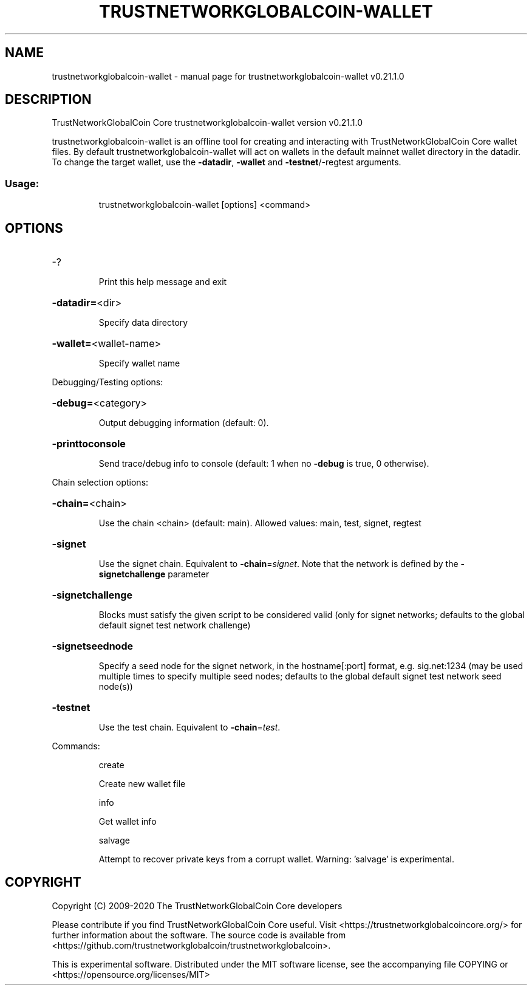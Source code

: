 .\" DO NOT MODIFY THIS FILE!  It was generated by help2man 1.47.13.
.TH TRUSTNETWORKGLOBALCOIN-WALLET "1" "April 2021" "trustnetworkglobalcoin-wallet v0.21.1.0" "User Commands"
.SH NAME
trustnetworkglobalcoin-wallet \- manual page for trustnetworkglobalcoin-wallet v0.21.1.0
.SH DESCRIPTION
TrustNetworkGlobalCoin Core trustnetworkglobalcoin\-wallet version v0.21.1.0
.PP
trustnetworkglobalcoin\-wallet is an offline tool for creating and interacting with TrustNetworkGlobalCoin Core wallet files.
By default trustnetworkglobalcoin\-wallet will act on wallets in the default mainnet wallet directory in the datadir.
To change the target wallet, use the \fB\-datadir\fR, \fB\-wallet\fR and \fB\-testnet\fR/\-regtest arguments.
.SS "Usage:"
.IP
trustnetworkglobalcoin\-wallet [options] <command>
.SH OPTIONS
.HP
\-?
.IP
Print this help message and exit
.HP
\fB\-datadir=\fR<dir>
.IP
Specify data directory
.HP
\fB\-wallet=\fR<wallet\-name>
.IP
Specify wallet name
.PP
Debugging/Testing options:
.HP
\fB\-debug=\fR<category>
.IP
Output debugging information (default: 0).
.HP
\fB\-printtoconsole\fR
.IP
Send trace/debug info to console (default: 1 when no \fB\-debug\fR is true, 0
otherwise).
.PP
Chain selection options:
.HP
\fB\-chain=\fR<chain>
.IP
Use the chain <chain> (default: main). Allowed values: main, test,
signet, regtest
.HP
\fB\-signet\fR
.IP
Use the signet chain. Equivalent to \fB\-chain\fR=\fI\,signet\/\fR. Note that the network
is defined by the \fB\-signetchallenge\fR parameter
.HP
\fB\-signetchallenge\fR
.IP
Blocks must satisfy the given script to be considered valid (only for
signet networks; defaults to the global default signet test
network challenge)
.HP
\fB\-signetseednode\fR
.IP
Specify a seed node for the signet network, in the hostname[:port]
format, e.g. sig.net:1234 (may be used multiple times to specify
multiple seed nodes; defaults to the global default signet test
network seed node(s))
.HP
\fB\-testnet\fR
.IP
Use the test chain. Equivalent to \fB\-chain\fR=\fI\,test\/\fR.
.PP
Commands:
.IP
create
.IP
Create new wallet file
.IP
info
.IP
Get wallet info
.IP
salvage
.IP
Attempt to recover private keys from a corrupt wallet. Warning:
\&'salvage' is experimental.
.SH COPYRIGHT
Copyright (C) 2009-2020 The TrustNetworkGlobalCoin Core developers

Please contribute if you find TrustNetworkGlobalCoin Core useful. Visit
<https://trustnetworkglobalcoincore.org/> for further information about the software.
The source code is available from <https://github.com/trustnetworkglobalcoin/trustnetworkglobalcoin>.

This is experimental software.
Distributed under the MIT software license, see the accompanying file COPYING
or <https://opensource.org/licenses/MIT>
